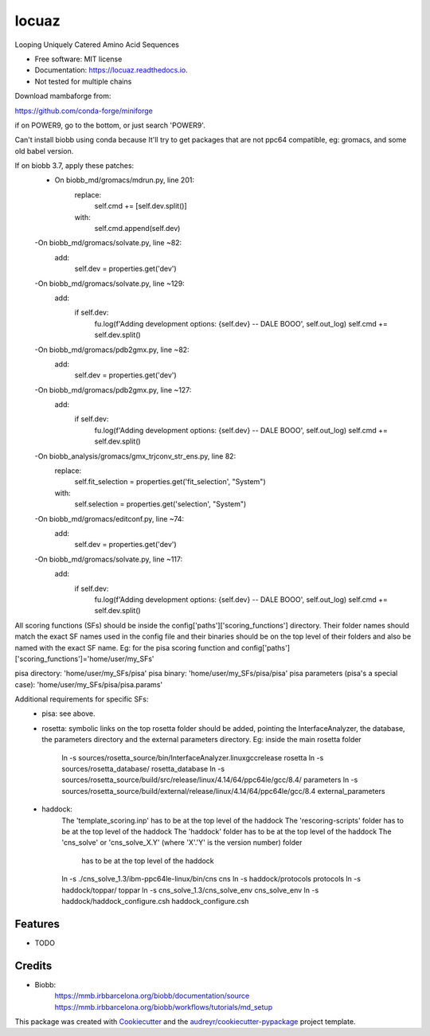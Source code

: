 ====
locuaz
====


.. image:: https://img.shields.io/pypi/v/locuaz.svg
        :target: https://pypi.python.org/pypi/locuaz

.. image:: https://img.shields.io/travis/pgbarletta/locuaz.svg
        :target: https://app.travis-ci.com/github/pgbarletta/locuaz/builds

.. image:: https://readthedocs.org/projects/locuaz/badge/?version=latest
        :target: https://locuaz.readthedocs.io/en/latest/?version=latest
        :alt: Documentation Status




Looping Uniquely Catered Amino Acid Sequences


* Free software: MIT license
* Documentation: https://locuaz.readthedocs.io.

* Not tested for multiple chains

Download mambaforge from:

https://github.com/conda-forge/miniforge

if on POWER9, go to the bottom, or just search 'POWER9'.

Can't install biobb using conda because It'll try to get packages that are not ppc64 compatible,
eg: gromacs, and some old babel version.

If on biobb 3.7, apply these patches:
    - On biobb_md/gromacs/mdrun.py, line 201:
        replace:
            self.cmd += [self.dev.split()]
        with:
            self.cmd.append(self.dev)
    -On biobb_md/gromacs/solvate.py, line ~82:
        add:
            self.dev = properties.get('dev')
    -On biobb_md/gromacs/solvate.py, line ~129:
        add:
            if self.dev:
                fu.log(f'Adding development options: {self.dev} -- DALE BOOO', self.out_log)
                self.cmd += self.dev.split()
    -On biobb_md/gromacs/pdb2gmx.py, line ~82:
        add:
            self.dev = properties.get('dev')
    -On biobb_md/gromacs/pdb2gmx.py, line ~127:
        add:
            if self.dev:
                fu.log(f'Adding development options: {self.dev} -- DALE BOOO', self.out_log)
                self.cmd += self.dev.split()
    -On biobb_analysis/gromacs/gmx_trjconv_str_ens.py, line 82:
        replace:
            self.fit_selection = properties.get('fit_selection', "System")
        with:
            self.selection = properties.get('selection', "System")
    -On biobb_md/gromacs/editconf.py, line ~74:
        add:
            self.dev = properties.get('dev')
    -On biobb_md/gromacs/solvate.py, line ~117:
        add:
            if self.dev:
                fu.log(f'Adding development options: {self.dev} -- DALE BOOO', self.out_log)
                self.cmd += self.dev.split()


All scoring functions (SFs) should be inside the config['paths']['scoring_functions'] directory.
Their folder names should match the exact SF names used in the config file and their binaries
should be on the top level of their folders and also be named with the exact SF name. 
Eg: for the pisa scoring function and config['paths']['scoring_functions']='home/user/my_SFs'

pisa directory: 'home/user/my_SFs/pisa'
pisa binary: 'home/user/my_SFs/pisa/pisa'
pisa parameters (pisa's a special case): 'home/user/my_SFs/pisa/pisa.params'

Additional requirements for specific SFs:
 - pisa: see above.
 - rosetta: symbolic links on the top rosetta folder should be added, pointing the InterfaceAnalyzer,
   the database, the parameters directory and the external parameters directory. 
   Eg: inside the main rosetta folder
    ln -s sources/rosetta_source/bin/InterfaceAnalyzer.linuxgccrelease rosetta
    ln -s sources/rosetta_database/ rosetta_database
    ln -s sources/rosetta_source/build/src/release/linux/4.14/64/ppc64le/gcc/8.4/ parameters
    ln -s sources/rosetta_source/build/external/release/linux/4.14/64/ppc64le/gcc/8.4 external_parameters

 - haddock:
    The 'template_scoring.inp' has to be at the top level of the haddock
    The 'rescoring-scripts' folder has to be at the top level of the haddock
    The 'haddock' folder has to be at the top level of the haddock
    The 'cns_solve' or 'cns_solve_X.Y' (where 'X'.'Y' is the version number) folder
        has to be at the top level of the haddock

    ln -s ./cns_solve_1.3/ibm-ppc64le-linux/bin/cns cns
    ln -s haddock/protocols protocols
    ln -s haddock/toppar/ toppar
    ln -s cns_solve_1.3/cns_solve_env cns_solve_env
    ln -s haddock/haddock_configure.csh haddock_configure.csh

Features
--------

* TODO

Credits
-------

- Biobb:
    https://mmb.irbbarcelona.org/biobb/documentation/source
    https://mmb.irbbarcelona.org/biobb/workflows/tutorials/md_setup

This package was created with Cookiecutter_ and the `audreyr/cookiecutter-pypackage`_ project template.

.. _Cookiecutter: https://github.com/audreyr/cookiecutter
.. _`audreyr/cookiecutter-pypackage`: https://github.com/audreyr/cookiecutter-pypackage
